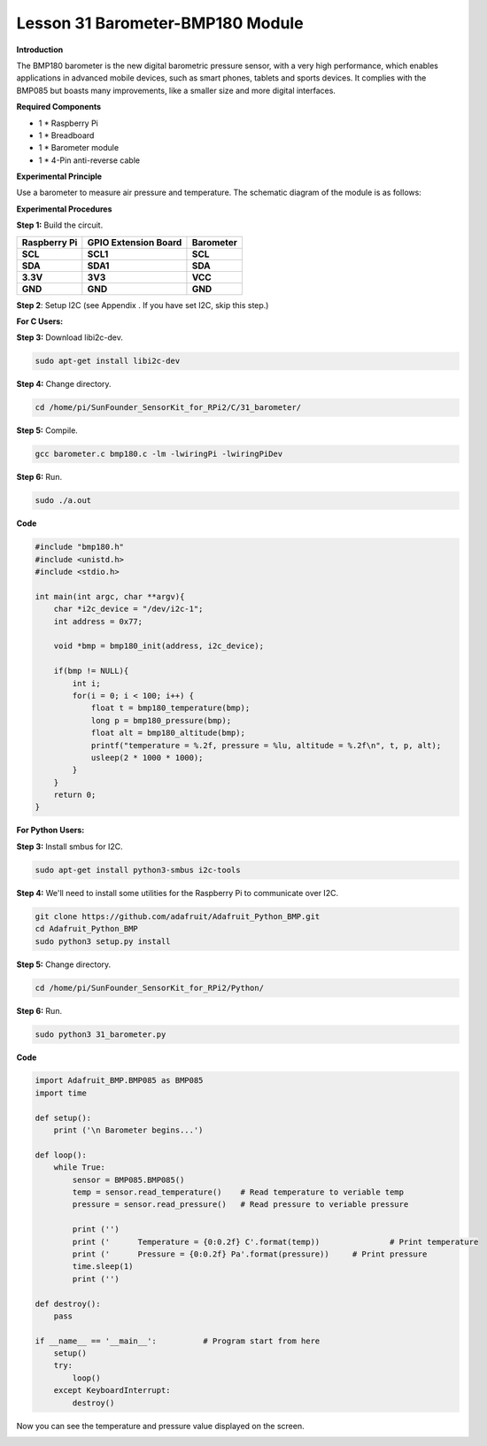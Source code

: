 Lesson 31 Barometer-BMP180 Module
=================================

**Introduction**

The BMP180 barometer is the new digital barometric pressure sensor, with
a very high performance, which enables applications in advanced mobile
devices, such as smart phones, tablets and sports devices. It complies
with the BMP085 but boasts many improvements, like a smaller size and
more digital interfaces.

.. image:: media/image231.jpeg
   :alt: IMG_256
   :width: 1.65903in
   :height: 1.33819in

**Required Components**

- 1 \* Raspberry Pi

- 1 \* Breadboard

- 1 \* Barometer module

- 1 \* 4-Pin anti-reverse cable

**Experimental Principle**

Use a barometer to measure air pressure and temperature. The schematic
diagram of the module is as follows:

.. image:: media/image232.png
   :alt: IMG_256
   :width: 4.94167in
   :height: 3.58264in

**Experimental Procedures**

**Step 1:** Build the circuit.

+----------------------+---------------------+------------------------+
| **Raspberry Pi**     | **GPIO Extension    | **Barometer**          |
|                      | Board**             |                        |
+----------------------+---------------------+------------------------+
| **SCL**              | **SCL1**            | **SCL**                |
+----------------------+---------------------+------------------------+
| **SDA**              | **SDA1**            | **SDA**                |
+----------------------+---------------------+------------------------+
| **3.3V**             | **3V3**             | **VCC**                |
+----------------------+---------------------+------------------------+
| **GND**              | **GND**             | **GND**                |
+----------------------+---------------------+------------------------+

.. image:: media/image233.png
   :alt: C:\Users\Daisy\Desktop\Fritzing(英语)\31_Barometer_bb.png31_Barometer_bb
   :width: 5.37083in
   :height: 4.78819in

**Step 2**: Setup I2C (see Appendix . If you have set I2C, skip this
step.)

**For C Users:**

**Step 3:** Download libi2c-dev.

.. code-block::
    
	sudo apt-get install libi2c-dev

**Step 4:** Change directory.

.. code-block::
    
	cd /home/pi/SunFounder_SensorKit_for_RPi2/C/31_barometer/

**Step 5:** Compile.

.. code-block::

    gcc barometer.c bmp180.c -lm -lwiringPi -lwiringPiDev

**Step 6:** Run.

.. code-block::

    sudo ./a.out

**Code**

.. code-block:: c

    #include "bmp180.h"
    #include <unistd.h>
    #include <stdio.h>

    int main(int argc, char **argv){
        char *i2c_device = "/dev/i2c-1";
        int address = 0x77;

        void *bmp = bmp180_init(address, i2c_device);

        if(bmp != NULL){
            int i;
            for(i = 0; i < 100; i++) {
                float t = bmp180_temperature(bmp);
                long p = bmp180_pressure(bmp);
                float alt = bmp180_altitude(bmp);
                printf("temperature = %.2f, pressure = %lu, altitude = %.2f\n", t, p, alt);
                usleep(2 * 1000 * 1000);
            }
        }
        return 0;
    }

**For Python Users:**

**Step 3:** Install smbus for I2C.

.. code-block::

    sudo apt-get install python3-smbus i2c-tools

**Step 4:** We'll need to install some utilities for the Raspberry Pi to
communicate over I2C.

.. code-block::

    git clone https://github.com/adafruit/Adafruit_Python_BMP.git
    cd Adafruit_Python_BMP
    sudo python3 setup.py install

**Step 5:** Change directory.

.. code-block::

    cd /home/pi/SunFounder_SensorKit_for_RPi2/Python/

**Step 6:** Run.

.. code-block::

    sudo python3 31_barometer.py

**Code**

.. code-block:: python

    import Adafruit_BMP.BMP085 as BMP085
    import time

    def setup():
        print ('\n Barometer begins...')

    def loop():
        while True:
            sensor = BMP085.BMP085()
            temp = sensor.read_temperature()	# Read temperature to veriable temp
            pressure = sensor.read_pressure()	# Read pressure to veriable pressure

            print ('')
            print ('      Temperature = {0:0.2f} C'.format(temp))		# Print temperature
            print ('      Pressure = {0:0.2f} Pa'.format(pressure))	# Print pressure
            time.sleep(1)			
            print ('')

    def destroy():
        pass

    if __name__ == '__main__':		# Program start from here
        setup()
        try:
            loop()
        except KeyboardInterrupt:
            destroy()

Now you can see the temperature and pressure value displayed on the
screen.

.. image:: media/13.png